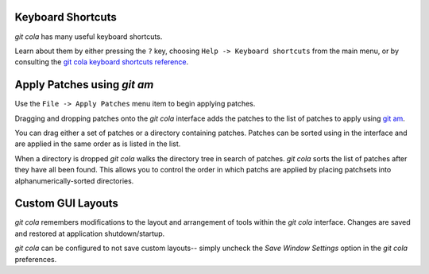 Keyboard Shortcuts
==================
`git cola` has many useful keyboard shortcuts.

Learn about them by either pressing the ``?`` key,
choosing ``Help -> Keyboard shortcuts`` from the main menu,
or by consulting the
`git cola keyboard shortcuts reference <../hotkeys.html>`_.

Apply Patches using `git am`
============================
Use the ``File -> Apply Patches`` menu item to begin applying patches.

Dragging and dropping patches onto the `git cola` interface
adds the patches to the list of patches to apply using
`git am <http://schacon.github.com/git/git-am.html>`_.

You can drag either a set of patches or a directory containing patches.
Patches can be sorted using in the interface and are applied in the
same order as is listed in the list.

When a directory is dropped `git cola` walks the directory
tree in search of patches.  `git cola` sorts the list of
patches after they have all been found.  This allows you
to control the order in which patchs are applied by placing
patchsets into alphanumerically-sorted directories.

Custom GUI Layouts
==================
`git cola` remembers modifications to the layout and arrangement
of tools within the `git cola` interface.  Changes are saved
and restored at application shutdown/startup.

`git cola` can be configured to not save custom layouts--
simply uncheck the `Save Window Settings` option in the
`git cola` preferences.
